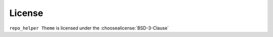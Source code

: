 =========
License
=========

``repo_helper Theme`` is licensed under the :choosealicense:`BSD-3-Clause`

.. license-info:: BSD-3-Clause

.. license::
	:py: repo_helper_sphinx_theme
